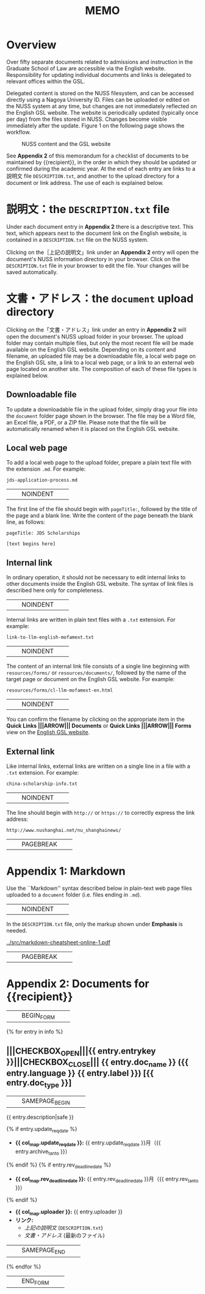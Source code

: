 #+LATEX_CLASS: texMemo
#+LaTeX_CLASS_OPTIONS: [10pt]
#+MACRO: NOINDENT @@latex:\noindent @@
#+MACRO: SAMEPAGE_BEGIN @@latex:\begin{samepage}@@
#+MACRO: SAMEPAGE_END @@latex:\end{samepage}@@
#+MACRO: PAGEBREAK @@latex:\pagebreak{}@@
#+MACRO: ARROW @@latex:\MVRightArrow{}@@
#+MACRO: BEGIN_FORM @@latex:\begin{Form}@@
#+MACRO: END_FORM @@latex:\end{Form}@@
#+MACRO: CHECKBOX_OPEN @@latex:\CheckBox[name=@@
#+MACRO: CHECKBOX_CLOSE @@latex:]{}@@
#+TITLE: MEMO
#+LATEX_HEADER: \memoto|{{recipient}}|
#+LATEX_HEADER: \memofrom{Frank Bennett}
#+LATEX_HEADER: \memosubject{English web document updates}
#+LATEX_HEADER: \memodate{\today}


* Overview

Over fifty separate documents related to admissions and instruction in
the Graduate School of Law are accessible via the English website.
Responsibility for updating individual documents and links is delegated
to relevant offices within the GSL.

Delegated content is stored on the NUSS filesystem, and can be
accessed directly using a Nagoya University ID. Files can be uploaded
or edited on the NUSS system at any time, but changes are not
immediately reflected on the English GSL website. The website is
periodically updated (typically once per day) from the files stored in
NUSS. Changes become visible immediately after the update. Figure 1 on the
following page shows the workflow.

#+CAPTION: NUSS content and the GSL website
#+NAME: fig:architecture
[[../graphics/architecture.png]]

See *Appendix 2* of this memorandum for a checklist of documents to be
maintained by {{recipient}}, in the order in which they should be
updated or confirmed during the academic year. At the end of each
entry are links to a 説明文 file =DESCRIPTION.txt=, and another to the
upload directory for a document or link address. The use of each is
explained below.

* 説明文：the =DESCRIPTION.txt= file

Under each document entry in *Appendix 2* there is a descriptive
text. This text, which appears next to the document link on the
English website, is contained in a =DESCRIPTION.txt= file on the NUSS
system.

Clicking on the［上記の説明文」link under an *Appendix 2* entry will open
the document's NUSS information directory in your browser. Click on
the =DESCRIPTION.txt= file in your browser to edit the file. Your
changes will be saved automatically.

* 文書・アドレス：the =document= upload directory

Clicking on the「文書・アドレス」link under an entry in *Appendix 2* will
open the document's NUSS upload folder in your browser. The upload folder
may contain multiple files, but only the most recent file will be
made available on the English GSL website. Depending on its content
and filename, an uploaded file may be a downloadable file, a local
web page on the English GSL site, a link to a local web page,
or a link to an external web page located on another site. The
composition of each of these file types is explained below.

** Downloadable file

To update a downloadable file in the upload folder, simply drag your
file into the =document= folder page shown in the browser. The file
may be a Word file, an Excel file, a PDF, or a ZIP file. Please note
that the file will be automatically renamed when it is placed on the
English GSL website.

** Local web page

To add a local web page to the upload folder, prepare a plain text
file with the extension =.md=. For example:

  =jds-application-process.md=

|||NOINDENT|||
The first line of the file should begin with =pageTitle:=, followed by
the title of the page and a blank line. Write the content of the page
beneath the blank line, as follows:

  =pageTitle: JDS Scholarships=
  
  =[text begins here]=


** Internal link

In ordinary operation, it should not be necessary to edit internal
links to other documents inside the English GSL website. The syntax
of link files is described here only for completeness.

|||NOINDENT|||
Internal links are written in plain text files with a =.txt= extension.
For example:

  =link-to-llm-english-mofamext.txt=

|||NOINDENT|||
The content of an internal link file consists of a single line
beginning with =resources/forms/= or =resources/documents/=,
followed by the name of the target page or document on the
English GSL website. For example:

  =resources/forms/cl-llm-mofamext-en.html=

|||NOINDENT|||
You can confirm the filename by clicking on the appropriate
item in the *Quick Links |||ARROW||| Documents* or *Quick Links |||ARROW||| Forms*
view on the [[https://www.law.nagoya-u.ac.jp/en][English GSL website]].

** External link

Like internal links, external links are written on a single line
in a file with a =.txt= extension. For example:

  =china-scholarship-info.txt=

|||NOINDENT|||
The line should begin with =http://= or =https://= to correctly express
the link address: 

  =http://www.nushanghai.net/nu_shanghainews/=


|||PAGEBREAK|||

* Appendix 1: Markdown

Use the ``Markdown'' syntax described below in plain-text web page
files uploaded to a =document= folder (i.e. files ending in =.md=).

|||NOINDENT|||
In the =DESCRIPTION.txt= file, only the markup shown under *Emphasis*
is needed.

[[../src/markdown-cheatsheet-online-1.pdf]]


|||PAGEBREAK|||

* Appendix 2: Documents for {{recipient}}

|||BEGIN_FORM|||

{% for entry in info %}
** |||CHECKBOX_OPEN|||{{ entry.entrykey }}|||CHECKBOX_CLOSE||| {{ entry.doc_name }} ({{ entry.language }} {{ entry.label }}) [{{ entry.doc_type }}]
  :PROPERTIES:
  :UNNUMBERED: t
  :END:
  
|||SAMEPAGE_BEGIN|||
{{ entry.description|safe }}

{% if entry.update_req_date %}
- *{{ col_map.update_req_date }}:* {{ entry.update_req_date }}月（{{ entry.archive_tanto }}）
{% endif %}
{% if entry.rev_deadline_date %}
- *{{ col_map.rev_deadline_date }}:* {{ entry.rev_deadline_date }}月（{{ entry.rev_tanto }}）
{% endif %}
- *{{ col_map.uploader }}:* {{ entry.uploader }}
- *リンク:*
  - [[{{ entry.top_url }}][上記の説明文]] (=DESCRIPTION.txt=)
  - [[{{ entry.document_url }}][文書・アドレス]] (最新のファイル)
|||SAMEPAGE_END|||
{% endfor %}

|||END_FORM|||
